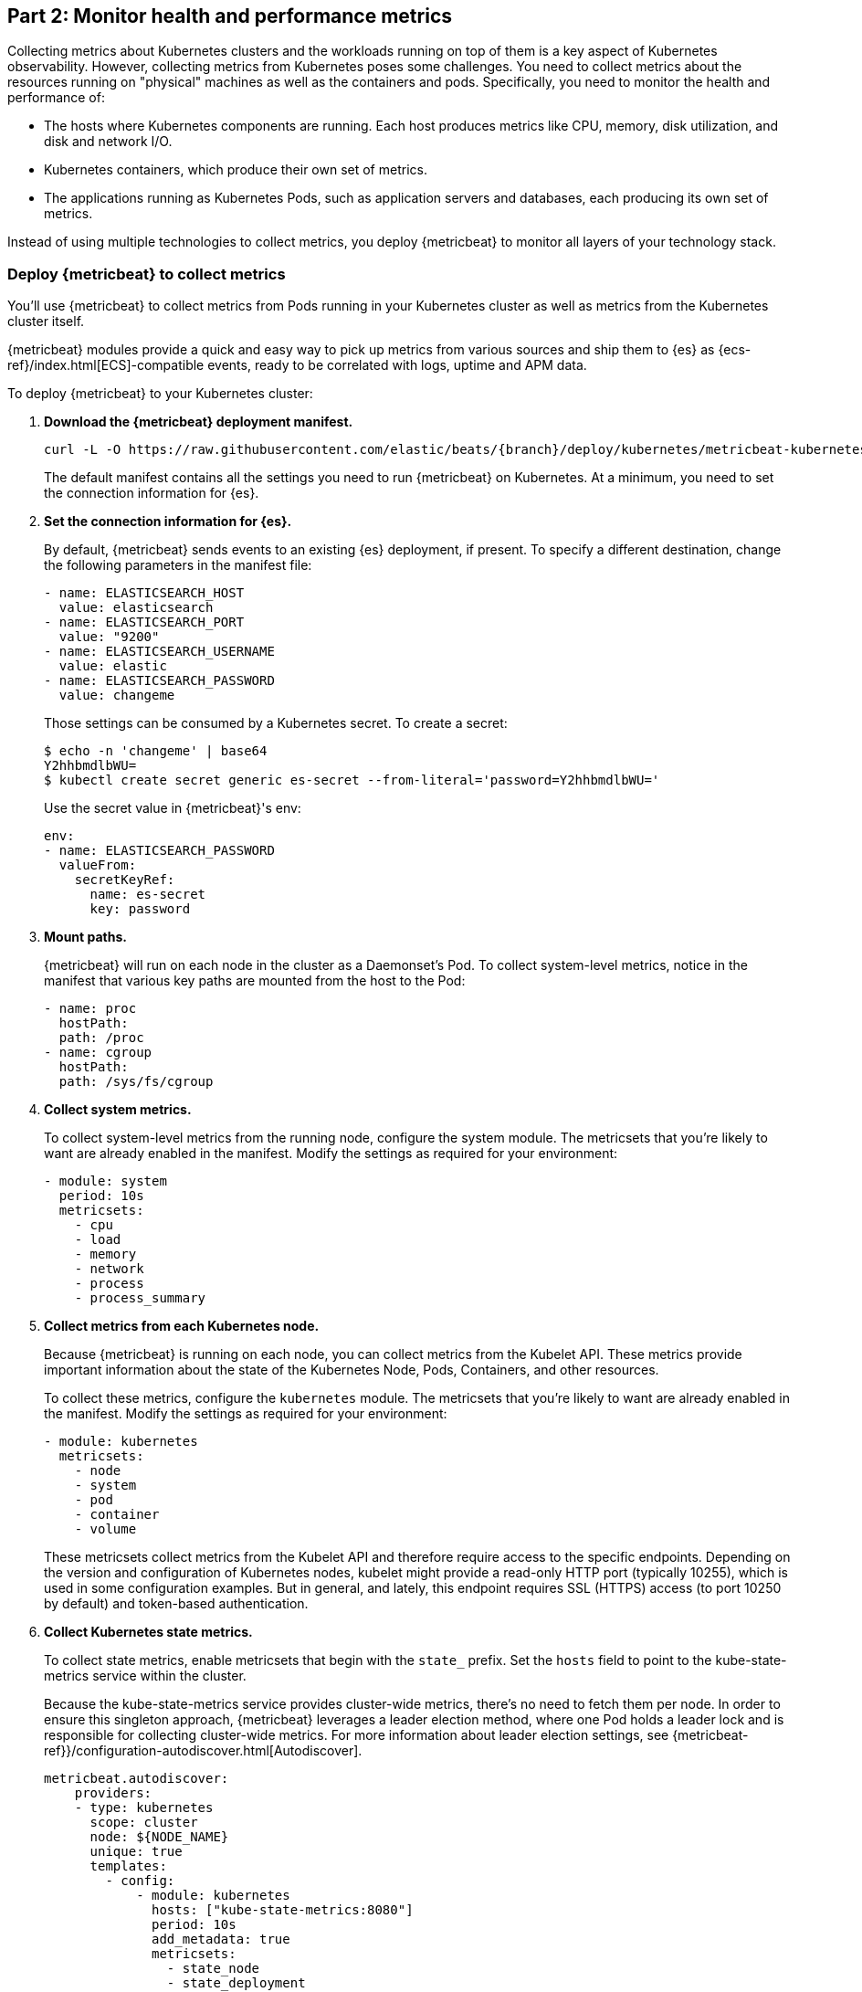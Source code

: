 [discrete]
[[monitor-kubernetes-health-and-performance-metrics]]
== Part 2: Monitor health and performance metrics

[Author: @ChrsMark]

Collecting metrics about Kubernetes clusters and the workloads running on top of
them is a key aspect of Kubernetes observability. However, collecting metrics
from Kubernetes poses some challenges. You need to collect metrics about the
resources running on "physical" machines as well as the containers and pods.
Specifically, you need to monitor the health and performance of:

* The hosts where Kubernetes components are running. Each host produces metrics
like CPU, memory, disk utilization, and disk and network I/O.

* Kubernetes containers, which produce their own set of metrics.

* The applications running as Kubernetes Pods, such as application servers and
databases, each producing its own set of metrics.

Instead of using multiple technologies to collect metrics, you deploy
{metricbeat} to monitor all layers of your technology stack.

[discrete]
=== Deploy {metricbeat} to collect metrics

You'll use {metricbeat} to collect metrics from Pods running in your Kubernetes
cluster as well as metrics from the Kubernetes cluster itself.

{metricbeat} modules provide a quick and easy way to pick up metrics from
various sources and ship them to {es} as {ecs-ref}/index.html[ECS]-compatible
events, ready to be correlated with logs, uptime and APM data.

To deploy {metricbeat} to your Kubernetes cluster:

. **Download the {metricbeat} deployment manifest.**
+
["source", "sh", subs="attributes"]
------------------------------------------------
curl -L -O https://raw.githubusercontent.com/elastic/beats/{branch}/deploy/kubernetes/metricbeat-kubernetes.yaml
------------------------------------------------
+
The default manifest contains all the settings you need to run {metricbeat} on
Kubernetes. At a minimum, you need to set the connection information for {es}.

. **Set the connection information for {es}.**
+
By default, {metricbeat} sends events to an existing {es} deployment, if present.
To specify a different destination, change the following parameters in the
manifest file:
+
[source,yaml]
------------------------------------------------
- name: ELASTICSEARCH_HOST
  value: elasticsearch
- name: ELASTICSEARCH_PORT
  value: "9200"
- name: ELASTICSEARCH_USERNAME
  value: elastic
- name: ELASTICSEARCH_PASSWORD
  value: changeme
------------------------------------------------
+
Those settings can be consumed by a Kubernetes secret. To
create a secret:
+
["source", "sh", subs="attributes"]
------------------------------------------------
$ echo -n 'changeme' | base64
Y2hhbmdlbWU=
$ kubectl create secret generic es-secret --from-literal='password=Y2hhbmdlbWU='
------------------------------------------------
+
Use the secret value in {metricbeat}'s env:
+
[source,yaml]
+
------------------------------------------------
env:
- name: ELASTICSEARCH_PASSWORD
  valueFrom:
    secretKeyRef:
      name: es-secret
      key: password
------------------------------------------------

. **Mount paths.**
+
{metricbeat} will run on each node in the cluster as a Daemonset's Pod.
To collect system-level metrics, notice in the manifest that various key paths
are mounted from the host to the Pod:
+
[source,yaml]
------------------------------------------------
- name: proc
  hostPath:
  path: /proc
- name: cgroup
  hostPath:
  path: /sys/fs/cgroup
------------------------------------------------

. **Collect system metrics.**
+
To collect system-level metrics from the running node, configure the system
module. The metricsets that you're likely to want are already enabled in the
manifest. Modify the settings as required for your environment: 
+
[source,yaml]
------------------------------------------------
- module: system
  period: 10s
  metricsets:
    - cpu
    - load
    - memory
    - network
    - process
    - process_summary
------------------------------------------------

. *Collect metrics from each Kubernetes node.*
+
Because {metricbeat} is running on each node, you can collect metrics from the
Kubelet API. These metrics provide important information about the state of the
Kubernetes Node, Pods, Containers, and other resources. 
+
To collect these metrics, configure the `kubernetes` module. The metricsets that
you're likely to want are already enabled in the manifest. Modify the settings
as required for your environment:
+
[source,yaml]
------------------------------------------------
- module: kubernetes
  metricsets:
    - node
    - system
    - pod
    - container
    - volume
------------------------------------------------
+
These metricsets collect metrics from the Kubelet API and therefore require
access to the specific endpoints. Depending on the version and configuration of
Kubernetes nodes, kubelet might provide a read-only HTTP port (typically
10255), which is used in some configuration examples. But in general, and
lately, this endpoint requires SSL (HTTPS) access (to port 10250 by default) and
token-based authentication.

. **Collect Kubernetes state metrics.**
+
To collect state metrics, enable metricsets that begin with the `state_` prefix.
Set the `hosts` field to point to the kube-state-metrics service within the
cluster.
+
Because the kube-state-metrics service provides cluster-wide metrics, there’s no
need to fetch them per node. In order to ensure this singleton approach, {metricbeat}
leverages a leader election method, where one Pod holds a leader lock and is
responsible for collecting cluster-wide metrics. For more information about
leader election settings, see
{metricbeat-ref}}/configuration-autodiscover.html[Autodiscover]. 
+
[source,yaml]
------------------------------------------------
metricbeat.autodiscover:
    providers:
    - type: kubernetes
      scope: cluster
      node: ${NODE_NAME}
      unique: true
      templates:
        - config:
            - module: kubernetes
              hosts: ["kube-state-metrics:8080"]
              period: 10s
              add_metadata: true
              metricsets:
                - state_node
                - state_deployment
                - state_daemonset
                - state_replicaset
                - state_pod
                - state_container
                - state_cronjob
                - state_resourcequota
                - state_statefulset
------------------------------------------------
+
NOTE: If your Kubernetes cluster contains a large number of large nodes, the Pod
that collects cluster-level metrics might face performance issues caused by
resource limitations. In this case, avoid using the leader election strategy and
instead run a dedicated, standalone {metricbeat} instance using a Deployment in
addition to the DaemonSet.

. **Collect application-specific metrics (use hint-based autodiscovery).**
+
{metricbeat} supports autodiscovery based on hints from the provider. The hints
system looks for hints in Kubernetes Pod annotations or Docker labels that have
the prefix `co.elastic.metrics`. When a container starts, {metricbeat} checks
for hints and launches the proper configuration. The hints tell {metricbeat} how
to get metrics for the given container. To enable hint-based autodiscovery, set
`hints.enabled: true`:
+
[source,yaml]
------------------------------------------------
metricbeat.autodiscover:
  providers:
    - type: kubernetes
      hints.enabled: true
------------------------------------------------
+
You can annotate Kubernetes Pods with useful info to spin up {metricbeat}
modules:
+
[source,yaml]
------------------------------------------------
apiVersion: v1
kind: Pod
metadata:
    name: nginx-autodiscover
    annotations:
        co.elastic.metrics/module: nginx
        co.elastic.metrics/metricsets: stubstatus
        co.elastic.metrics/hosts: '${data.host}:80'
        co.elastic.metrics/period: 10s
------------------------------------------------

. **Collect metrics from Prometheus.**
+
To enrich your collection resources, you can use the Prometheus module to
collect metrics from every application that runs on the cluster and exposes a
Prometheus exporter. For instance, let's say that the cluster runs multiple
applications that expose Prometheus metrics with the default Prometheus
standards. Assuming these applications are annotated properly, you can define
an extra autodiscovery provider to automatically identify the applications and
start collecting exposed metrics by using the Prometheus module:
+
[source,yaml]
------------------------------------------------
metricbeat.autodiscover:
  providers:
    - type: kubernetes
      include_annotations: ["prometheus.io.scrape"]
      templates:
        - condition:
            contains:
              kubernetes.annotations.prometheus.io/scrape: "true"
          config:
            - module: prometheus
              metricsets: ["collector"]
              hosts: "${data.host}:${data.port}"
------------------------------------------------
+
This configuration launches a prometheus module for all containers of pods
annotated with `prometheus.io/scrape=true`.

. **Add metadata to events.** 
+
{metricbeat} provides processors that you can use in your configuration to
enrich events with metadata coming from Docker, Kubernetes, hosts, and cloud
providers. For example:
+
[source,yaml]
------------------------------------------------
processors:
- add_cloud_metadata:
- add_host_metadata:
------------------------------------------------
+
This metadata allows correlation of metrics with the hosts, Kubernetes pods,
Docker containers, and cloud-provider infrastructure metadata and with other
pieces of observability puzzle, such as application performance monitoring data
and logs.

. **Deploy {metricbeat} as a DaemonSet on Kubernetes.**
+
{metricbeat} gets some metrics from
https://github.com/kubernetes/kube-state-metrics#usage[kube-state-metrics].
If kube-state-metrics is not already running, deploy it now. To learn how,
see the Kubernetes deployment
https://github.com/kubernetes/kube-state-metrics#kubernetes-deployment[docs])
+
To deploy {metricbeat} to Kubernetes, run:
+
[source,shell]
------------------------------------------------
kubectl create -f metricbeat-kubernetes.yaml
------------------------------------------------
+
To check the status, run:
+
[source,shell]
------------------------------------------------
$ kubectl --namespace=kube-system  get ds/metricbeat

NAME       DESIRED   CURRENT   READY     UP-TO-DATE   AVAILABLE   NODE-SELECTOR   AGE
metricbeat   32        32        0         32           0           <none>          1m
------------------------------------------------
+
Metrics should start flowing to {es}.

//REVIEWERS: Can we add some guidance here for what to do when this doesn't
//happen? How do users start to troubleshoot Beats running on k8s? Same comment
//applies to log monitoring.

[discrete]
==== Red Hat OpenShift configuration

If you're using Red Hat OpenShift, you need to specify additional settings in
the manifest file and enable the container to run as privileged.

// Begin collapsed section

[%collapsible]
.Click to see more
====
. Modify the `DaemonSet` container spec in the manifest file:
+
[source,yaml]
-----
  securityContext:
    runAsUser: 0
    privileged: true
-----

. In the manifest file, edit the metricbeat-daemonset-modules ConfigMap, and
specify the following settings under `kubernetes.yml` in the data section:
+
[source,yaml]
-----
kubernetes.yml: |-
    - module: kubernetes
      metricsets:
        - node
        - system
        - pod
        - container
        - volume
      period: 10s
      host: ${NODE_NAME}
      hosts: ["https://${NODE_NAME}:10250"]
      bearer_token_file: /var/run/secrets/kubernetes.io/serviceaccount/token
      ssl.certificate_authorities:
        - /path/to/kubelet-service-ca.crt
-----
+
[NOTE]
=========================
`kubelet-service-ca.crt` can be any CA bundle that contains the issuer of
the certificate used in the Kubelet API. According to each specific installation
of Openshift this can be found either in secrets or in configmaps. In some
installations it can be available as part of the service account secret, in
`/var/run/secrets/kubernetes.io/serviceaccount/service-ca.crt`. If you're using
the
https://github.com/openshift/installer/blob/master/docs/user/gcp/install.md[Openshift
installer] for GCP then the following configmap can be mounted in {metricbeat}
Pod and use `ca-bundle.crt` in `ssl.certificate_authorities`:

[source,yaml]
-----
 Name:         kubelet-serving-ca
 Namespace:    openshift-kube-apiserver
 Labels:       <none>
 Annotations:  <none>

 Data
 ====
 ca-bundle.crt:
-----
=========================

. Under the `metricbeat` ClusterRole, add the following resources:
+
[source,yaml]
-----
- nodes/metrics
- nodes/stats
-----

. Grant the `metricbeat` service account access to the privileged SCC:
+
[source,shell]
-----
oc adm policy add-scc-to-user privileged system:serviceaccount:kube-system:filebeat
-----
+
This command enables the container to be privileged as an administrator for
OpenShift.

. Override the default node selector for the `kube-system` namespace (or your
custom namespace) to allow for scheduling on any node:
+
[source,shell]
----
oc patch namespace kube-system -p \
'{"metadata": {"annotations": {"openshift.io/node-selector": ""}}}'
----
+
This command sets the node selector for the project to an empty string. If you
don't run this command, the default node selector will skip master nodes.

====
// End collapsed section

[discrete]
=== View performance and health metrics

To view the performance and health metrics collected by {metricbeat}, open
{kib} and go to **Observability > Metrics**.

The {metricbeat} configuration in this guide drives the following views in the
https://www.elastic.co/infrastructure-monitoring[Metrics app].

[role="screenshot"]
image::images/metrics-explorer.png[Kubernetes overview dashboard]

Feel free to click around and review those. Notice how everywhere you go in
{kib}, there is a search bar that allows you to, you know, search for things.
It’s a great way to filter views and zoom into things when you're looking for
that needle in a haystack.

//TODO: Improve description here. Maybe Eamonn has some stuff he wants us to
//highlight?

[discrete]
==== Out-of-the-box {kib} dashboards

{metricbeat} ships with a variety of pre-built {kib} dashboards that you can
use to visualize metrics about your Kubernetes environment. If these dashboards
are not already loaded into {kib}, you must run the {metricbeat} setup job. 

TIP: To run the setup job, install {metricbeat} on any system that can connect to
the {stack}, enable the modules for the metricsets you want to monitor, then run
the `setup` command. To learn how, see the
{metricbeat-ref}/metricbeat-installation-configuration.html[{metricbeat} quick start].

//TODO: We might want to provide these steps inline (maybe in a collapsed)
//section.

You can use these dashboards as they are, or as a starting point for custom
dashboards tailored to your needs. Here are dashboards that will help clearly
display the data from your tutorial environment.

[role="screenshot"]
image::images/k8s-overview.png[Kubernetes overview dashboard]



